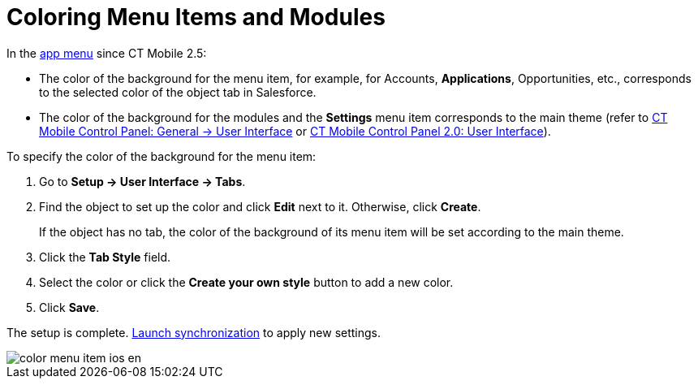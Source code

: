 = Coloring Menu Items and Modules

In the xref:ios/admin-guide/app-menu/index.adoc[app menu] since CT Mobile 2.5:

* The color of the background for the menu item, for example, for [.object]#Accounts#, *Applications*, [.object]#Opportunities#, etc., corresponds to the selected color of the object tab in Salesforce.
* The color of the background for the modules and the *Settings* menu item corresponds to the main theme (refer to xref:ios/admin-guide/ct-mobile-control-panel/ct-mobile-control-panel-general.adoc#h2_1037766202[CT Mobile Control Panel: General → User Interface] or xref:ios/admin-guide/ct-mobile-control-panel-new/ct-mobile-control-panel-user-interface-new.adoc[CT Mobile Control Panel 2.0: User Interface]).

To specify the color of the background for the menu item:

. Go to *Setup → User Interface → Tabs*.
. Find the object to set up the color and click *Edit* next to it. Otherwise, click *Create*.
+
If the object has no tab, the color of the background of its menu item will be set according to the main theme.
. Click the *Tab Style* field.
. Select the color or click the *Create your own style* button to add a new color.
. Click *Save*.

The setup is complete. xref:ios/mobile-application/synchronization/synchronization-launch/index.adoc[Launch synchronization] to apply new settings.

image::color_menu_item_ios_en.png[align="center"]
